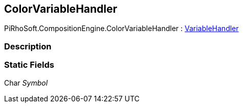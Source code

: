 [#reference/color-variable-handler]

## ColorVariableHandler

PiRhoSoft.CompositionEngine.ColorVariableHandler : <<reference/variable-handler.html,VariableHandler>>

### Description

### Static Fields

Char _Symbol_::